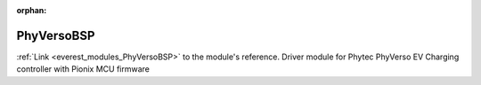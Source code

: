 :orphan:

.. _everest_modules_handwritten_PhyVersoBSP:

..  This file is a placeholder for an optional multiple files handwritten documentation for 
    the PhyVersoBSP module.
    Please decide weather you want to use tthe doc.rst file
    or a set of files in the doc/ directory.
    In the latter case, you can delete the doc.rst file.
    In the former case, you can delete the doc/ directory.
    
..  This handwritten documentation is optional. In case
    you do not want to write it, you can delete this file
    and the doc/ directory.

..  The documentation can be written in reStructuredText,
    and will be converted to HTML and PDF by Sphinx.
    This index.rst file is the entry point for the module documentation.

*******************************************
PhyVersoBSP
*******************************************

:ref:`Link <everest_modules_PhyVersoBSP>` to the module's reference.
Driver module for Phytec PhyVerso EV Charging controller with Pionix MCU firmware
